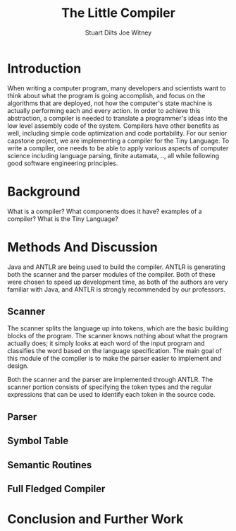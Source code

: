 #+TITLE:The Little Compiler
#+AUTHOR:Stuart Dilts Joe Witney
# Need to change the color of the generated links

* Introduction
  When writing a computer program, many developers and scientists want to
  think about what the program is going accomplish, and focus on the
  algorithms that are deployed, not how the computer's state
  machine is actually performing each and every action. In order
  to achieve this abstraction, a compiler is needed to translate a
  programmer's ideas into the low level assembly code of the
  system. Compilers have other benefits as well, including simple code
  optimization and code portability. For our senior capstone project,
  we are implementing a compiler for the Tiny Language. To write a
  compiler, one needs to be able to apply various aspects of computer
  science including language parsing, finite autamata, .., all while
  following good software engineering principles.
  
* Background
   What is a compiler? What components does it have? examples of a
   compiler? What is the Tiny Language?
* Methods And Discussion
  Java and ANTLR are being used to build the compiler. ANTLR is generating both the scanner and
  the parser modules of the compiler. Both of these were chosen to
  speed up development time, as both of the authors are very familiar
  with Java, and ANTLR is strongly recommended by our professors.
** Scanner
   The scanner splits the language up into tokens, which are the basic
   building blocks of the program. The scanner knows nothing about
   what the program actually does; it simply looks at each word of the
   input program and classifies the word based on the language
   specification. The main goal of this module of the compiler is to
   make the parser easier to implement and design. 

   Both the scanner and the parser are implemented through ANTLR. The
   scanner portion consists of specifying the token types and the
   regular expressions that can be used to identify each token in the
   source code.
** Parser
** Symbol Table
** Semantic Routines
** Full Fledged Compiler
* Conclusion and Further Work